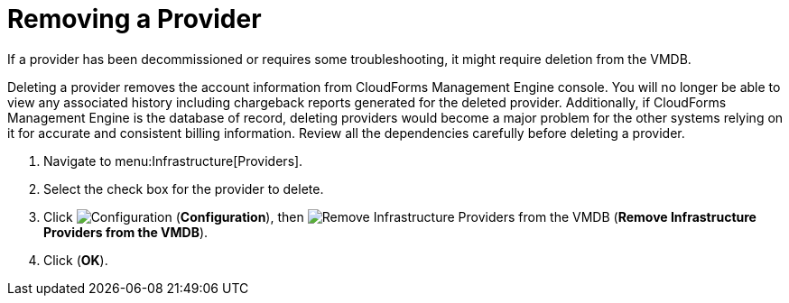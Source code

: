 [[_to_remove_management_systems]]
= Removing a Provider

If a provider has been decommissioned or requires some troubleshooting, it might require deletion from the VMDB. 

Deleting a provider removes the account information from CloudForms Management Engine console.
You will no longer be able to view any associated history including chargeback reports generated for the deleted provider.
Additionally, if CloudForms Management Engine is the database of record, deleting providers would become a major problem for the other systems relying on it for accurate and consistent billing information.
Review all the dependencies carefully before deleting a provider. 

. Navigate to menu:Infrastructure[Providers]. 
. Select the check box for the provider to delete. 
. Click  image:images/1847.png[Configuration] (*Configuration*), then  image:images/2157.png[Remove Infrastructure Providers from the VMDB] (*Remove Infrastructure Providers from the VMDB*). 
. Click (*OK*).